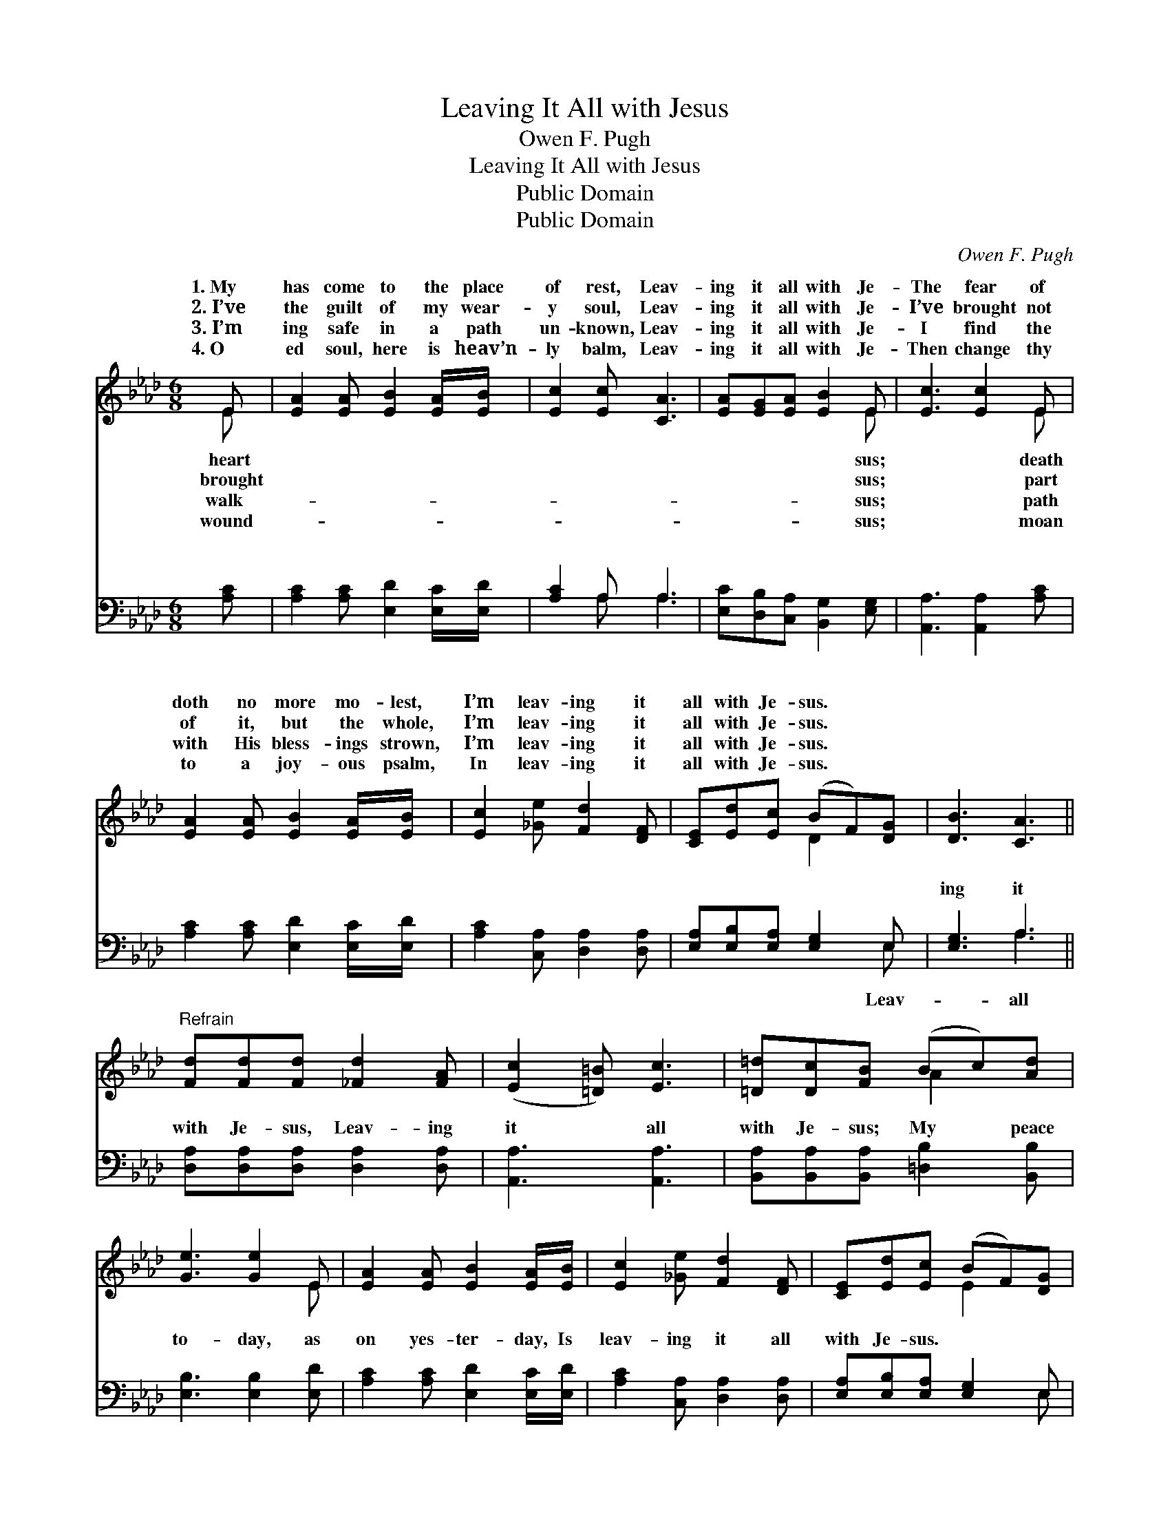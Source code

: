 X:1
T:Leaving It All with Jesus
T:Owen F. Pugh
T:Leaving It All with Jesus
T:Public Domain
T:Public Domain
C:Owen F. Pugh
Z:Public Domain
%%score ( 1 2 ) ( 3 4 )
L:1/8
M:6/8
K:Ab
V:1 treble 
V:2 treble 
V:3 bass 
V:4 bass 
V:1
 E | [EA]2 [EA] [EB]2 [EA]/[EB]/ | [Ec]2 [Ec] [CA]3 | [EA][EG][EA] [EB]2 E | [Ec]3 [Ec]2 E | %5
w: 1.~My|has come to the place|of rest, Leav-|ing it all with Je-|The fear of|
w: 2.~I’ve|the guilt of my wear-|y soul, Leav-|ing it all with Je-|I’ve brought not|
w: 3.~I’m|ing safe in a path|un- known, Leav-|ing it all with Je-|I find the|
w: 4.~O|ed soul, here is heav’n-|ly balm, Leav-|ing it all with Je-|Then change thy|
 [EA]2 [EA] [EB]2 [EA]/[EB]/ | [Ec]2 [_Ge] [Fd]2 [DF] | [CE][Ed][Ec] (BF)[DG] | [DB]3 [CA]3 || %9
w: doth no more mo- lest,|I’m leav- ing it|all with Je- sus. * *||
w: of it, but the whole,|I’m leav- ing it|all with Je- sus. * *||
w: with His bless- ings strown,|I’m leav- ing it|all with Je- sus. * *||
w: to a joy- ous psalm,|In leav- ing it|all with Je- sus. * *||
"^Refrain" [Fd][Fd][Fd] [_Fd]2 [FA] | ([Ec]2 [=D=B]) [Ec]3 | [=D=d][Dc][FB] (Bc)[Ad] | %12
w: |||
w: |||
w: |||
w: |||
 [Ge]3 [Ge]2 E | [EA]2 [EA] [EB]2 [EA]/[EB]/ | [Ec]2 [_Ge] [Fd]2 [DF] | [CE][Ed][Ec] (BF)[DG] | %16
w: ||||
w: ||||
w: ||||
w: ||||
 [DB]3 [CA]2 |] %17
w: |
w: |
w: |
w: |
V:2
 E | x6 | x6 | x5 E | x5 E | x6 | x6 | x3 D2 x | x6 || x6 | x6 | x3 A2 x | x5 E | x6 | x6 | %15
w: heart|||sus;|death|||||||||||
w: brought|||sus;|part|||||||||||
w: walk-|||sus;|path|||||||||||
w: wound-|||sus;|moan|||||||||||
 x3 E2 x | x5 |] %17
w: ||
w: ||
w: ||
w: ||
V:3
 [A,C] | [A,C]2 [A,C] [E,D]2 [E,C]/[E,D]/ | [A,C]2 A, A,3 | [E,C][D,B,][C,A,] [B,,G,]2 [E,G,] | %4
w: ~|~ ~ ~ ~ ~|~ ~ ~|~ ~ ~ ~ ~|
 [A,,A,]3 [A,,A,]2 [A,C] | [A,C]2 [A,C] [E,D]2 [E,C]/[E,D]/ | [A,C]2 [C,A,] [D,A,]2 [D,A,] | %7
w: ~ ~ ~|~ ~ ~ ~ ~|~ ~ ~ ~|
 [E,A,][E,B,][E,A,] [E,G,]2 E, | [E,G,]3 A,3 || [D,A,][D,A,][D,A,] [D,A,]2 [D,A,] | %10
w: ~ ~ ~ ~ ~|ing it|with Je- sus, Leav- ing|
 [A,,A,]3 [A,,A,]3 | [B,,A,][B,,A,][B,,A,] [=D,B,]2 [B,,B,] | [E,B,]3 [E,B,]2 [E,D] | %13
w: it all|with Je- sus; My peace|to- day, as|
 [A,C]2 [A,C] [E,D]2 [E,C]/[E,D]/ | [A,C]2 [C,A,] [D,A,]2 [D,A,] | [E,A,][E,B,][E,A,] [E,G,]2 E, | %16
w: on yes- ter- day, Is|leav- ing it all|with Je- sus. * *|
 [E,G,]3 [A,,A,]2 |] %17
w: |
V:4
 x | x6 | x2 A, A,3 | x6 | x6 | x6 | x6 | x5 E, | x3 A,3 || x6 | x6 | x6 | x6 | x6 | x6 | x5 E, | %16
w: ||~ ~|||||Leav-|all||||||||
 x5 |] %17
w: |

